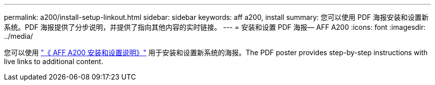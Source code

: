 ---
permalink: a200/install-setup-linkout.html 
sidebar: sidebar 
keywords: aff a200, install 
summary: 您可以使用 PDF 海报安装和设置新系统。PDF 海报提供了分步说明，并提供了指向其他内容的实时链接。 
---
= 安装和设置 PDF 海报— AFF A200
:icons: font
:imagesdir: ../media/


您可以使用 link:https://library.netapp.com/ecm/ecm_download_file/ECMLP2573725["《 AFF A200 安装和设置说明》"^] 用于安装和设置新系统的海报。The PDF poster provides step-by-step instructions with live links to additional content.
